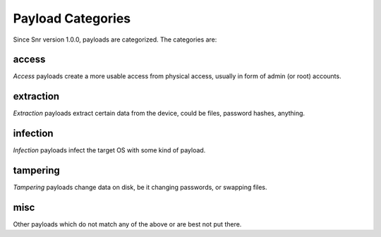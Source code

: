 Payload Categories
==================

Since Snr version 1.0.0, payloads are categorized. The categories are:

access
------

`Access` payloads create a more usable access from physical access, usually in form of admin (or root) accounts.

extraction
----------

`Extraction` payloads extract certain data from the device, could be files, password hashes, anything.

infection
---------

`Infection` payloads infect the target OS with some kind of payload.

tampering
---------

`Tampering` payloads change data on disk, be it changing passwords, or swapping files.

misc
----

Other payloads which do not match any of the above or are best not put there. 
